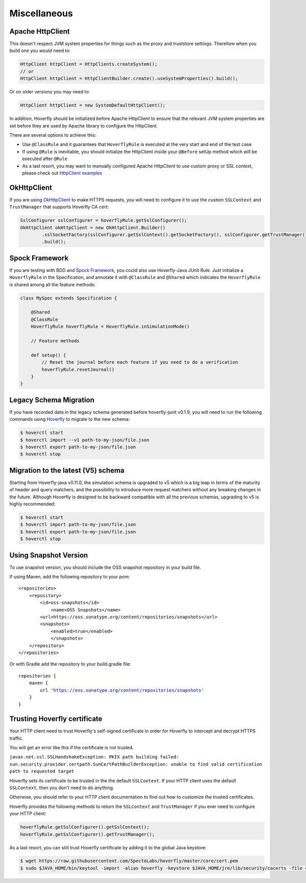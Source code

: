.. _misc:

Miscellaneous
=============

Apache HttpClient
-----------------

This doesn't respect JVM system properties for things such as the proxy and truststore settings. Therefore when you build one you would need to:

.. code-block:: java

    HttpClient httpClient = HttpClients.createSystem();
    // or
    HttpClient httpClient = HttpClientBuilder.create().useSystemProperties().build();


Or on older versions you may need to:

.. code-block:: java

    HttpClient httpClient = new SystemDefaultHttpClient();


In addition, Hoverfly should be initialized before Apache HttpClient to ensure that the relevant JVM system properties are set before they are used by Apache library to configure the HttpClient.

There are several options to achieve this:

* Use ``@ClassRule`` and it guarantees that ``HoverflyRule`` is executed at the very start and end of the test case
* If using ``@Rule`` is inevitable, you should initialize the HttpClient inside your ``@Before`` setUp method which will be executed after ``@Rule``
* As a last resort, you may want to manually configured Apache HttpClient to use custom proxy or SSL context, please check out `HttpClient examples <https://hc.apache.org/httpcomponents-client-ga/examples.html>`_

OkHttpClient
------------
If you are using `OkHttpClient <http://square.github.io/okhttp/>`_ to make HTTPS requests, you will need to configure it to use the custom ``SSLContext`` and ``TrustManager`` that supports Hoverfly CA cert:

.. code-block:: java

    SslConfigurer sslConfigurer = hoverflyRule.getSslConfigurer();
    OkHttpClient okHttpClient = new OkHttpClient.Builder()
            .sslSocketFactory(sslConfigurer.getSslContext().getSocketFactory(), sslConfigurer.getTrustManager())
            .build();

Spock Framework
---------------

If you are testing with BDD and `Spock Framework <http://spockframework.org/>`_, you could also use Hoverfly-Java JUnit Rule. Just initialize a ``HoverflyRule`` in the Specification, and annotate it with ``@ClassRule`` and ``@Shared`` which indicates the ``HoverflyRule`` is shared among all the feature methods:

.. code-block:: java

    class MySpec extends Specification {

        @Shared
        @ClassRule
        HoverflyRule hoverflyRule = HoverflyRule.inSimulationMode()

        // Feature methods

        def setup() {
            // Reset the journal before each feature if you need to do a verification
            hoverflyRule.resetJournal()
        }
    }


Legacy Schema Migration
-----------------------

If you have recorded data in the legacy schema generated before hoverfly-junit v0.1.9, you will need to run the following commands using `Hoverfly <http://hoverfly.io>`_ to migrate to the new schema:

.. code-block:: bash

    $ hoverctl start
    $ hoverctl import --v1 path-to-my-json/file.json
    $ hoverctl export path-to-my-json/file.json
    $ hoverctl stop

Migration to the latest (V5) schema
-----------------------------------

Starting from Hoverfly-java v0.11.0, the simulation schema is upgraded to v5 which is a big leap in terms of the maturity of header and query matchers,
and the possibility to introduce more request matchers without any breaking changes in the future. Although Hoverfly is designed to be backward compatible with all the previous schemas, upgrading to v5 is highly recommended:

.. code-block:: bash

    $ hoverctl start
    $ hoverctl import path-to-my-json/file.json
    $ hoverctl export path-to-my-json/file.json
    $ hoverctl stop

Using Snapshot Version
----------------------

To use snapshot version, you should include the OSS snapshot repository in your build file.

If using Maven, add the following repository to your pom:

.. parsed-literal::

    <repositories>
        <repository>
            <id>oss-snapshots</id>
                <name>OSS Snapshots</name>
            <url>https://oss.sonatype.org/content/repositories/snapshots</url>
            <snapshots>
                <enabled>true</enabled>
                </snapshots>
        </repository>
    </repositories>

Or with Gradle add the repository to your build.gradle file:

.. parsed-literal::

    repositories {
        maven {
            url 'https://oss.sonatype.org/content/repositories/snapshots'
        }
    }


Trusting Hoverfly certificate
-----------------------------

Your HTTP client need to trust Hoverfly's self-signed certificate in order for Hoverfly to intercept and decrypt HTTPS traffic.

You will get an error like this if the certificate is not trusted.

``javax.net.ssl.SSLHandshakeException: PKIX path building failed: sun.security.provider.certpath.SunCertPathBuilderException: unable to find valid certification path to requested target``

Hoverfly sets its certificate to be trusted in the the default ``SSLContext``. If your HTTP client uses the default ``SSLContext``,
then you don't need to do anything.

Otherwise, you should refer to your HTTP client documentation to find out how to customize the trusted certificates.

Hoverfly provides the following methods to return the ``SSLContext`` and ``TrustManager`` if you ever need to configure your HTTP client:

.. code-block:: java

    hoverflyRule.getSslConfigurer().getSslContext();
    hoverflyRule.getSslConfigurer().getTrustManager();


As a last resort, you can still trust Hoverfly certificate by adding it to the global Java keystore:

.. code-block:: bash

    $ wget https://raw.githubusercontent.com/SpectoLabs/hoverfly/master/core/cert.pem
    $ sudo $JAVA_HOME/bin/keytool -import -alias hoverfly -keystore $JAVA_HOME/jre/lib/security/cacerts -file cert.pem

